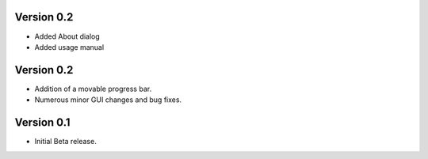 ============
Version 0.2
============

- Added About dialog
- Added usage manual

============
Version 0.2
============

- Addition of a movable progress bar.
- Numerous minor GUI changes and bug fixes.

============
Version 0.1
============

- Initial Beta release.